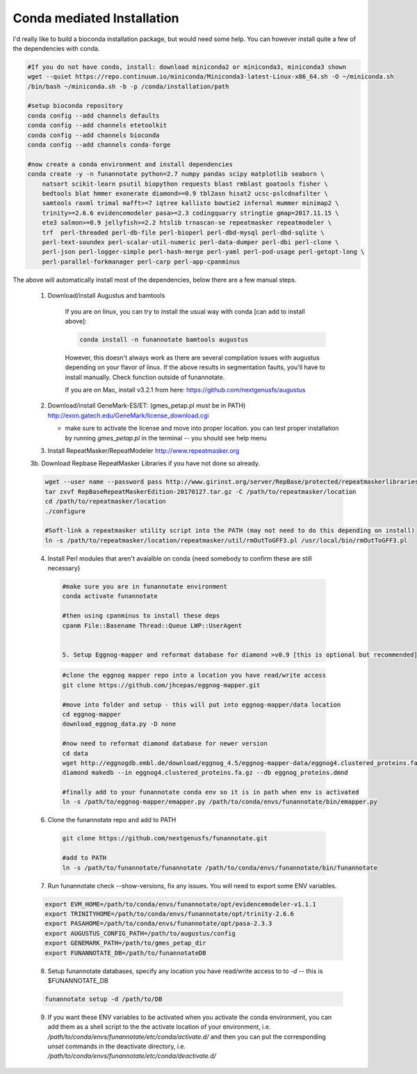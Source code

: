 
.. _conda:

Conda mediated Installation
^^^^^^^^^^^^^^^^^^^^^^^^^^^^^^^^

I'd really like to build a bioconda installation package, but would need some help.  You can however install quite a few of the dependencies with conda.

.. code-block:: none
    
    #If you do not have conda, install: download miniconda2 or miniconda3, miniconda3 shown
    wget --quiet https://repo.continuum.io/miniconda/Miniconda3-latest-Linux-x86_64.sh -O ~/miniconda.sh
    /bin/bash ~/miniconda.sh -b -p /conda/installation/path
    
    #setup bioconda repository
    conda config --add channels defaults
    conda config --add channels etetoolkit
    conda config --add channels bioconda
    conda config --add channels conda-forge
    
    #now create a conda environment and install dependencies
    conda create -y -n funannotate python=2.7 numpy pandas scipy matplotlib seaborn \
        natsort scikit-learn psutil biopython requests blast rmblast goatools fisher \
        bedtools blat hmmer exonerate diamond>=0.9 tbl2asn hisat2 ucsc-pslcdnafilter \
        samtools raxml trimal mafft>=7 iqtree kallisto bowtie2 infernal mummer minimap2 \
        trinity>=2.6.6 evidencemodeler pasa>=2.3 codingquarry stringtie gmap=2017.11.15 \
        ete3 salmon>=0.9 jellyfish>=2.2 htslib trnascan-se repeatmasker repeatmodeler \
        trf  perl-threaded perl-db-file perl-bioperl perl-dbd-mysql perl-dbd-sqlite \
        perl-text-soundex perl-scalar-util-numeric perl-data-dumper perl-dbi perl-clone \
        perl-json perl-logger-simple perl-hash-merge perl-yaml perl-pod-usage perl-getopt-long \
        perl-parallel-forkmanager perl-carp perl-app-cpanminus
    
The above will automatically install most of the dependencies, below there are a few manual steps.
    
    1. Download/install Augustus and bamtools
    
        If you are on linux, you can try to install the usual way with conda [can add to install above]:
        
        .. code-block:: none 
        
            conda install -n funannotate bamtools augustus
        
        However, this doesn't always work as there are several compilation issues with augustus depending on your flavor of linux. If the above results in segmentation faults, you'll have to install manually.  Check function outside of funannotate.
        
        If you are on Mac, install v3.2.1 from here: https://github.com/nextgenusfs/augustus
        
    2.  Download/install GeneMark-ES/ET: (gmes_petap.pl must be in PATH)
        http://exon.gatech.edu/GeneMark/license_download.cgi
        
        * make sure to activate the license and move into proper location. you can test proper installation by running `gmes_petap.pl` in the terminal -- you should see help menu
        
    3.  Install RepeatMasker/RepeatModeler  http://www.repeatmasker.org
    
     
    3b. Download Repbase RepeatMasker Libraries if you have not done so already.

    .. code-block:: none 
      
        wget --user name --password pass http://www.girinst.org/server/RepBase/protected/repeatmaskerlibraries/RepBaseRepeatMaskerEdition-20170127.tar.gz
        tar zxvf RepBaseRepeatMaskerEdition-20170127.tar.gz -C /path/to/repeatmasker/location
        cd /path/to/repeatmasker/location
        ./configure

        #Soft-link a repeatmasker utility script into the PATH (may not need to do this depending on install)
        ln -s /path/to/repeatmasker/location/repeatmasker/util/rmOutToGFF3.pl /usr/local/bin/rmOutToGFF3.pl
        
    4. Install Perl modules that aren't avaialble on conda {need somebody to confirm these are still necessary}
    
     .. code-block:: none
        
        #make sure you are in funannotate environment
        conda activate funannotate
     
        #then using cpanminus to install these deps
        cpanm File::Basename Thread::Queue LWP::UserAgent
        

	5. Setup Eggnog-mapper and reformat database for diamond >v0.9 [this is optional but recommended]
	
     .. code-block:: none
		
		#clone the eggnog mapper repo into a location you have read/write access
		git clone https://github.com/jhcepas/eggnog-mapper.git
		
		#move into folder and setup - this will put into eggnog-mapper/data location
		cd eggnog-mapper
		download_eggnog_data.py -D none
		
		#now need to reformat diamond database for newer version
		cd data
		wget http://eggnogdb.embl.de/download/eggnog_4.5/eggnog-mapper-data/eggnog4.clustered_proteins.fa.gz
		diamond makedb --in eggnog4.clustered_proteins.fa.gz --db eggnog_proteins.dmnd
		
		#finally add to your funannotate conda env so it is in path when env is activated
		ln -s /path/to/eggnog-mapper/emapper.py /path/to/conda/envs/funannotate/bin/emapper.py
		
	
   
    6. Clone the funannotate repo and add to PATH
    
     .. code-block:: none
     
        git clone https://github.com/nextgenusfs/funannotate.git
        
        #add to PATH
        ln -s /path/to/funannotate/funannotate /path/to/conda/envs/funannotate/bin/funannotate
        
    7. Run funannotate check --show-versions, fix any issues. You will need to export some ENV variables.
    
    .. code-block:: none

        export EVM_HOME=/path/to/conda/envs/funannotate/opt/evidencemodeler-v1.1.1
        export TRINITYHOME=/path/to/conda/envs/funannotate/opt/trinity-2.6.6
        export PASAHOME=/path/to/conda/envs/funannotate/opt/pasa-2.3.3
        export AUGUSTUS_CONFIG_PATH=/path/to/augustus/config
        export GENEMARK_PATH=/path/to/gmes_petap_dir
        export FUNANNOTATE_DB=/path/to/funannotateDB
        
    8.  Setup funannotate databases, specify any location you have read/write access to to `-d` -- this is $FUNANNOTATE_DB

    .. code-block:: none
        
        funannotate setup -d /path/to/DB
        
    9.  If you want these ENV variables to be activated when you activate the conda environment, you can add them as a shell script to the the activate location of your environment, i.e. `/path/to/conda/envs/funannotate/etc/conda/activate.d/` and then you can put the corresponding `unset` commands in the deactivate directory, i.e. `/path/to/conda/envs/funannotate/etc/conda/deactivate.d/`
